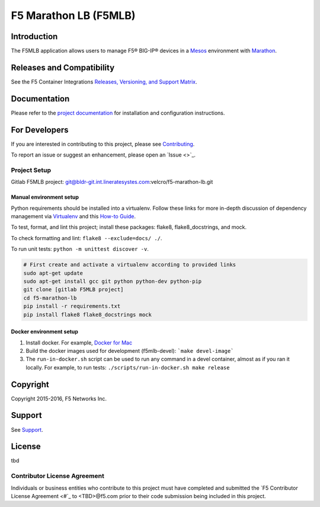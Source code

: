 F5 Marathon LB (F5MLB)
======================

Introduction
------------

The F5MLB application allows users to manage F5® BIG-IP® devices in a `Mesos <https://mesos.apache.org/>`_ environment with `Marathon <https://github.com/mesosphere/marathon>`_.

Releases and Compatibility
--------------------------

See the F5 Container Integrations `Releases, Versioning, and Support Matrix <#>`_.

Documentation
-------------

Please refer to the `project documentation <docs/README.rst>`_ for installation and configuration instructions.

For Developers
--------------

If you are interested in contributing to this project, please see `Contributing <CONTRIBUTING.rst>`_.

To report an issue or suggest an enhancement, please open an `Issue <>`_.

Project Setup
`````````````

Gitlab F5MLB project:
git@bldr-git.int.lineratesystes.com:velcro/f5-marathon-lb.git

Manual environment setup
~~~~~~~~~~~~~~~~~~~~~~~~

Python requirements should be installed into a virtualenv. Follow these links for more in-depth discussion of dependency management via `Virtualenv <https://virtualenv.pypa.io/en/stable/>`_ and this `How-to Guide <http://docs.python-guide.org/en/latest/dev/virtualenvs/>`_.

To test, format, and lint this project; install these packages: flake8, flake8_docstrings, and mock.

To check formatting and lint: ``flake8 --exclude=docs/ ./``.

To run unit tests: ``python -m unittest discover -v``.

.. code-block:: bash

    # First create and activate a virtualenv according to provided links
    sudo apt-get update
    sudo apt-get install gcc git python python-dev python-pip
    git clone [gitlab F5MLB project]
    cd f5-marathon-lb
    pip install -r requirements.txt
    pip install flake8 flake8_docstrings mock

Docker environment setup
~~~~~~~~~~~~~~~~~~~~~~~~

1. Install docker. For example, `Docker for Mac <https://docs.docker.com/engine/installation/mac/>`_
2. Build the docker images used for development (f5mlb-devel):
   ```make devel-image```
3. The ``run-in-docker.sh`` script can be used to run any command in a devel
   container, almost as if you ran it locally. For example, to run tests:
   ``./scripts/run-in-docker.sh make release``


Copyright
---------

Copyright 2015-2016, F5 Networks Inc.

Support
-------

See `Support <SUPPORT.rst>`_.


License
-------
tbd

Contributor License Agreement
`````````````````````````````

Individuals or business entities who contribute to this project must have completed and submitted the `F5 Contributor License Agreement <#`_ to <TBD>@f5.com prior to their code submission being included in this project.
